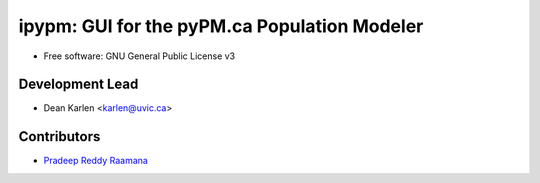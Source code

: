 ===================================
ipypm: GUI for the pyPM.ca Population Modeler
===================================


.. image:: https://img.shields.io/pypi/v/ipypm.svg
        :target: https://pypi.python.org/pypi/ipypm

.. image:: https://img.shields.io/travis/pypm/ipypm.svg
        :target: https://travis-ci.com/pypm/ipypm

.. image:: https://readthedocs.org/projects/ipypm/badge/?version=latest
        :target: https://ipypm.readthedocs.io/en/latest/?badge=latest
        :alt: Documentation Status



* Free software: GNU General Public License v3


Development Lead
----------------

* Dean Karlen <karlen@uvic.ca>

Contributors
------------

* `Pradeep Reddy Raamana  <https://crossinvalidation.com>`_
